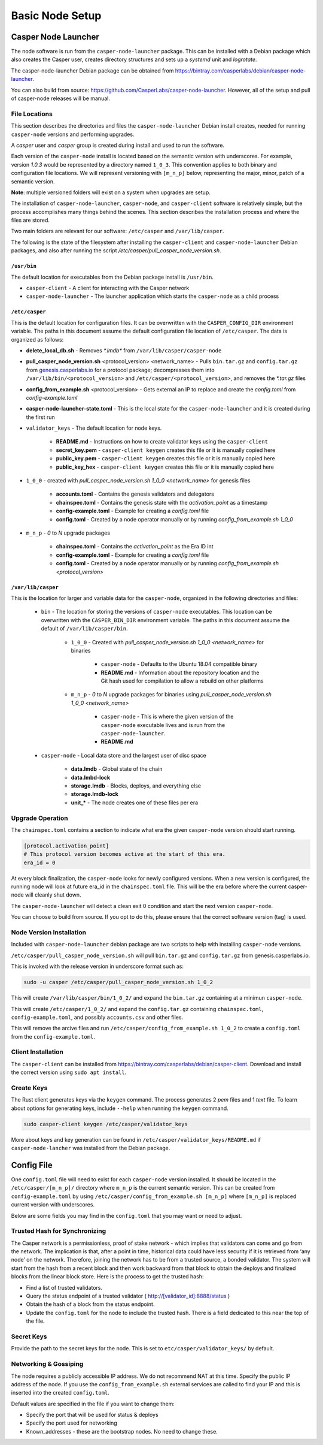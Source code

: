 
Basic Node Setup
================

Casper Node Launcher
--------------------

The node software is run from the ``casper-node-launcher`` package. This can be installed with a Debian package which also
creates the Casper user, creates directory structures and sets up a *systemd* unit and *logrotate*.

The casper-node-launcher Debian package can be obtained from https://bintray.com/casperlabs/debian/casper-node-launcher.

You can also build from source: https://github.com/CasperLabs/casper-node-launcher. However, all of the setup and pull of casper-node releases will be manual.

File Locations
^^^^^^^^^^^^^^

This section describes the directories and files the ``casper-node-launcher`` Debian install creates, needed for running ``casper-node`` versions and performing upgrades.

A *casper* user and *casper* group is created during install and used to run the software.

Each version of the ``casper-node`` install is located based on the semantic version with underscores. For example, version *1.0.3* would be represented by a directory named ``1_0_3``. This convention applies to both binary and configuration file locations. We will represent versioning with ``[m_n_p]`` below, representing the major, minor, patch of a semantic version.

**Note**: multiple versioned folders will exist on a system when upgrades are setup.

The installation of ``casper-node-launcher``, ``casper-node``, and ``casper-client`` software is relatively simple, but the process accomplishes many things behind the scenes. This section describes the installation process and where the files are stored.

Two main folders are relevant for our software: ``/etc/casper`` and ``/var/lib/casper``.

The following is the state of the filesystem after installing the ``casper-client`` and ``casper-node-launcher`` Debian packages, and also after running the script */etc/casper/pull_casper_node_version.sh*.

``/usr/bin``
~~~~~~~~~~~~~
The default location for executables from the Debian package install is ``/usr/bin``.

* ``casper-client`` - A client for interacting with the Casper network
* ``casper-node-launcher`` - The launcher application which starts the ``casper-node`` as a child process

``/etc/casper``
~~~~~~~~~~~~~~~
This is the default location for configuration files. It can be overwritten with the ``CASPER_CONFIG_DIR`` environment variable. The paths in this document assume the default configuration file location of ``/etc/casper``. The data is organized as follows:

* **delete_local_db.sh** - Removes `*.lmdb*` from ``/var/lib/casper/casper-node``
    
* **pull_casper_node_version.sh** <protocol_version> <network_name> - Pulls ``bin.tar.gz`` and ``config.tar.gz`` from `genesis.casperlabs.io <http://genesis.casperlabs.io/>`_ for a protocol package; decompresses them into ``/var/lib/bin/<protocol_version>`` and ``/etc/casper/<protocol_version>``, and removes the *\*.tar.gz* files

* **config_from_example.sh** <protocol_version> - Gets external an IP to replace and create the *config.toml* from *config-example.toml*

* **casper-node-launcher-state.toml** - This is the local state for the ``casper-node-launcher`` and it is created during the first run

* ``validator_keys`` - The default location for node keys.

    * **README.md** - Instructions on how to create validator keys using the ``casper-client``
    * **secret_key.pem** - ``casper-client keygen`` creates this file or it is manually copied here
    * **public_key.pem** - ``casper-client keygen`` creates this file or it is manually copied here
    * **public_key_hex** - ``casper-client keygen`` creates this file or it is manually copied here

* ``1_0_0`` - created with *pull_casper_node_version.sh 1_0_0 <network_name>* for genesis files

    * **accounts.toml** - Contains the genesis validators and delegators
    * **chainspec.toml** - Contains the genesis state with the *activation_point* as a timestamp
    * **config-example.toml** - Example for creating a *config.toml* file
    * **config.toml** - Created by a node operator manually or by running *config_from_example.sh 1_0_0*

* ``m_n_p`` - *0* to *N* upgrade packages

    * **chainspec.toml** - Contains the *activation_point* as the Era ID int
    * **config-example.toml** - Example for creating a *config.toml* file
    * **config.toml** - Created by a node operator manually or by running *config_from_example.sh <protocol_version>*

``/var/lib/casper``
~~~~~~~~~~~~~~~~~~~
This is the location for larger and variable data for the ``casper-node``, organized in the following directories and files:

    * ``bin`` - The location for storing the versions of ``casper-node`` executables. This location can be overwritten with the ``CASPER_BIN_DIR`` environment variable. The paths in this document assume the default of ``/var/lib/casper/bin``.
  
        * ``1_0_0`` - Created with *pull_casper_node_version.sh 1_0_0 <network_name>* for binaries
  
            * ``casper-node`` - Defaults to the Ubuntu 18.04 compatible binary
            * **README.md** - Information about the repository location and the Git hash used for compilation to allow a rebuild on other platforms
  
        * ``m_n_p`` - *0* to *N* upgrade packages for binaries using *pull_casper_node_version.sh 1_0_0 <network_name>* 
  
            * ``casper-node`` -  This is where the given version of the ``casper-node`` executable lives and is run from the ``casper-node-launcher``.
            * **README.md**

    * ``casper-node`` - Local data store and the largest user of disc space 
  
        * **data.lmdb** - Global state of the chain
        * **data.lmbd-lock**
        * **storage.lmdb** - Blocks, deploys, and everything else
        * **storage.lmdb-lock**
        * **unit_\*** - The node creates one of these files per era


Upgrade Operation
^^^^^^^^^^^^^^^^^

The ``chainspec.toml`` contains a section to indicate what era the given ``casper-node`` version should start running.

.. code-block::

    [protocol.activation_point]
    # This protocol version becomes active at the start of this era.
    era_id = 0

At every block finalization, the ``casper-node`` looks for newly configured versions.  When a new version is configured,
the running node will look at future era_id in the ``chainspec.toml`` file.  This will be the era before where the current
casper-node will cleanly shut down.

The ``casper-node-launcher`` will detect a clean exit 0 condition and start the next version ``casper-node``.

You can choose to build from source. If you opt to do this, please ensure that the correct software version (tag) is used.

Node Version Installation
^^^^^^^^^^^^^^^^^^^^^^^^^

Included with ``casper-node-launcher`` debian package are two scripts to help with installing ``casper-node`` versions.

``/etc/casper/pull_casper_node_version.sh`` will pull ``bin.tar.gz`` and ``config.tar.gz`` from genesis.casperlabs.io.

This is invoked with the release version in underscore format such as:

.. code-block:: bash

    sudo -u casper /etc/casper/pull_casper_node_version.sh 1_0_2

This will create ``/var/lib/casper/bin/1_0_2/`` and expand the ``bin.tar.gz`` containing at a minimun ``casper-node``.

This will create ``/etc/casper/1_0_2/`` and expand the ``config.tar.gz`` containing ``chainspec.toml``, ``config-example.toml``,
and possibly ``accounts.csv`` and other files.

This will remove the arcive files and run ``/etc/casper/config_from_example.sh 1_0_2`` to create a
``config.toml`` from the ``config-example.toml``.

Client Installation
^^^^^^^^^^^^^^^^^^^

The ``casper-client`` can be installed from https://bintray.com/casperlabs/debian/casper-client.  Download and install
the correct version using ``sudo apt install``.

Create Keys
^^^^^^^^^^^

The Rust client generates keys via the ``keygen`` command.  The process generates 2 *pem* files and 1 *text* file.
To learn about options for generating keys, include ``--help`` when running the ``keygen`` command.

.. code-block:: bash

   sudo casper-client keygen /etc/casper/validator_keys

More about keys and key generation can be found in ``/etc/casper/validator_keys/README.md`` if ``casper-node-lancher``
was installed from the Debian package.

Config File
-----------

One ``config.toml`` file will need to exist for each ``casper-node`` version installed.  It should be located in the
``/etc/casper/[m_n_p]/`` directory where ``m_n_p`` is the current semantic version.  This can be created from ``config-example.toml`` by
using ``/etc/casper/config_from_example.sh [m_n_p]`` where ``[m_n_p]`` is replaced current version with underscores.

Below are some fields you may find in the ``config.toml`` that you may want or need to adjust.

Trusted Hash for Synchronizing
^^^^^^^^^^^^^^^^^^^^^^^^^^^^^^

The Casper network is a permissionless, proof of stake network - which implies that validators can come and go from the network.  The implication is that, after a point in time, historical data could have less security if it is retrieved from ‘any node’ on the network.  Therefore, joining the network has to be from a trusted source, a bonded validator.  The system will start from the hash from a recent block and then work backward from that block to obtain the deploys and finalized blocks from the linear block store.  Here is the process to get the trusted hash:

* Find a list of trusted validators.  
* Query the status endpoint of a trusted validator ( http://[validator_id]:8888/status )
* Obtain the hash of a block from the status endpoint.
* Update the ``config.toml`` for the node to include the trusted hash. There is a field dedicated to this near the top of the file.

Secret Keys
^^^^^^^^^^^

Provide the path to the secret keys for the node.  This is set to ``etc/casper/validator_keys/`` by default.

Networking & Gossiping
^^^^^^^^^^^^^^^^^^^^^^

The node requires a publicly accessible IP address.  We do not recommend NAT at this time. Specify the public IP address of the node.
If you use the ``config_from_example.sh`` external services are called to find your IP and this is inserted into the created ``config.toml``.

Default values are specified in the file if you want to change them:

* Specify the port that will be used for status  & deploys
* Specify the port used for networking 
* Known_addresses - these are the bootstrap nodes. No need to change these.
